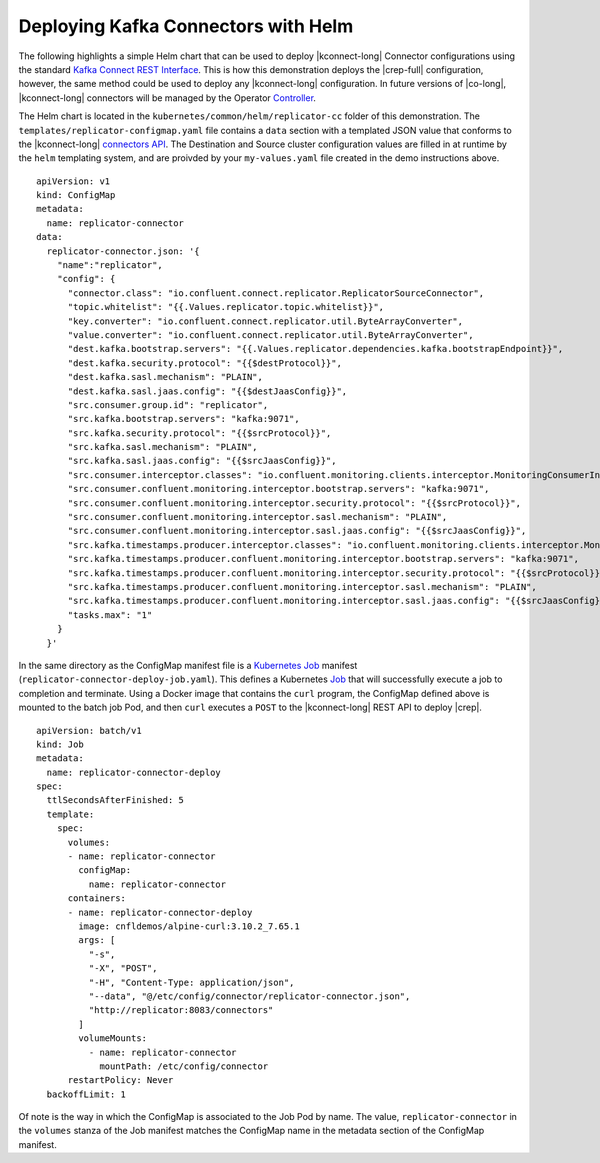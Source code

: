 Deploying Kafka Connectors with Helm
~~~~~~~~~~~~~~~~~~~~~~~~~~~~~~~~~~~~

The following highlights a simple Helm chart that can be used to deploy |kconnect-long| Connector configurations using the standard `Kafka Connect REST Interface <https://docs.confluent.io/platform/current/connect/references/restapi.html>`__.  This is how this demonstration deploys the |crep-full| configuration, however, the same method could be used to deploy any |kconnect-long| configuration.  In future versions of |co-long|, |kconnect-long| connectors will be managed by the Operator `Controller <https://kubernetes.io/docs/concepts/architecture/controller/>`__.

The Helm chart is located in the ``kubernetes/common/helm/replicator-cc`` folder of this demonstration.  The ``templates/replicator-configmap.yaml`` file contains a ``data`` section with a templated JSON value that conforms to the |kconnect-long| `connectors API <https://docs.confluent.io/platform/current/connect/references/restapi.html#post--connectors>`__.  The Destination and Source cluster configuration values are filled in at runtime by the ``helm`` templating system, and are proivded by your ``my-values.yaml`` file created in the demo instructions above.

:: 

     apiVersion: v1
     kind: ConfigMap
     metadata:
       name: replicator-connector
     data:
       replicator-connector.json: '{
         "name":"replicator",
         "config": {
           "connector.class": "io.confluent.connect.replicator.ReplicatorSourceConnector",
           "topic.whitelist": "{{.Values.replicator.topic.whitelist}}",
           "key.converter": "io.confluent.connect.replicator.util.ByteArrayConverter",
           "value.converter": "io.confluent.connect.replicator.util.ByteArrayConverter",
           "dest.kafka.bootstrap.servers": "{{.Values.replicator.dependencies.kafka.bootstrapEndpoint}}",
           "dest.kafka.security.protocol": "{{$destProtocol}}",
           "dest.kafka.sasl.mechanism": "PLAIN",
           "dest.kafka.sasl.jaas.config": "{{$destJaasConfig}}",
           "src.consumer.group.id": "replicator",
           "src.kafka.bootstrap.servers": "kafka:9071",
           "src.kafka.security.protocol": "{{$srcProtocol}}",
           "src.kafka.sasl.mechanism": "PLAIN",
           "src.kafka.sasl.jaas.config": "{{$srcJaasConfig}}",
           "src.consumer.interceptor.classes": "io.confluent.monitoring.clients.interceptor.MonitoringConsumerInterceptor",
           "src.consumer.confluent.monitoring.interceptor.bootstrap.servers": "kafka:9071",
           "src.consumer.confluent.monitoring.interceptor.security.protocol": "{{$srcProtocol}}",
           "src.consumer.confluent.monitoring.interceptor.sasl.mechanism": "PLAIN",
           "src.consumer.confluent.monitoring.interceptor.sasl.jaas.config": "{{$srcJaasConfig}}",
           "src.kafka.timestamps.producer.interceptor.classes": "io.confluent.monitoring.clients.interceptor.MonitoringProducerInterceptor",
           "src.kafka.timestamps.producer.confluent.monitoring.interceptor.bootstrap.servers": "kafka:9071",
           "src.kafka.timestamps.producer.confluent.monitoring.interceptor.security.protocol": "{{$srcProtocol}}",
           "src.kafka.timestamps.producer.confluent.monitoring.interceptor.sasl.mechanism": "PLAIN",
           "src.kafka.timestamps.producer.confluent.monitoring.interceptor.sasl.jaas.config": "{{$srcJaasConfig}}",
           "tasks.max": "1"
         }
       }'

In the same directory as the ConfigMap manifest file is a `Kubernetes Job <https://kubernetes.io/docs/concepts/workloads/controllers/jobs-run-to-completion/>`__ manifest (``replicator-connector-deploy-job.yaml``).  This defines a Kubernetes `Job <https://kubernetes.io/docs/concepts/workloads/controllers/jobs-run-to-completion/>`__ that will successfully execute a job to completion and terminate.  Using a Docker image that contains the ``curl`` program, the ConfigMap defined above is mounted to the batch job Pod, and then ``curl`` executes a ``POST`` to the |kconnect-long| REST API to deploy |crep|.

::

    apiVersion: batch/v1
    kind: Job
    metadata:
      name: replicator-connector-deploy
    spec:
      ttlSecondsAfterFinished: 5
      template:
        spec:
          volumes:
          - name: replicator-connector
            configMap:
              name: replicator-connector
          containers:
          - name: replicator-connector-deploy
            image: cnfldemos/alpine-curl:3.10.2_7.65.1
            args: [ 
              "-s",
              "-X", "POST",
              "-H", "Content-Type: application/json",
              "--data", "@/etc/config/connector/replicator-connector.json",
              "http://replicator:8083/connectors"
            ]
            volumeMounts:
              - name: replicator-connector
                mountPath: /etc/config/connector
          restartPolicy: Never
      backoffLimit: 1

Of note is the way in which the ConfigMap is associated to the Job Pod by name.  The value, ``replicator-connector`` in the ``volumes`` stanza of the Job manifest matches the ConfigMap name in the metadata section of the ConfigMap manifest.
